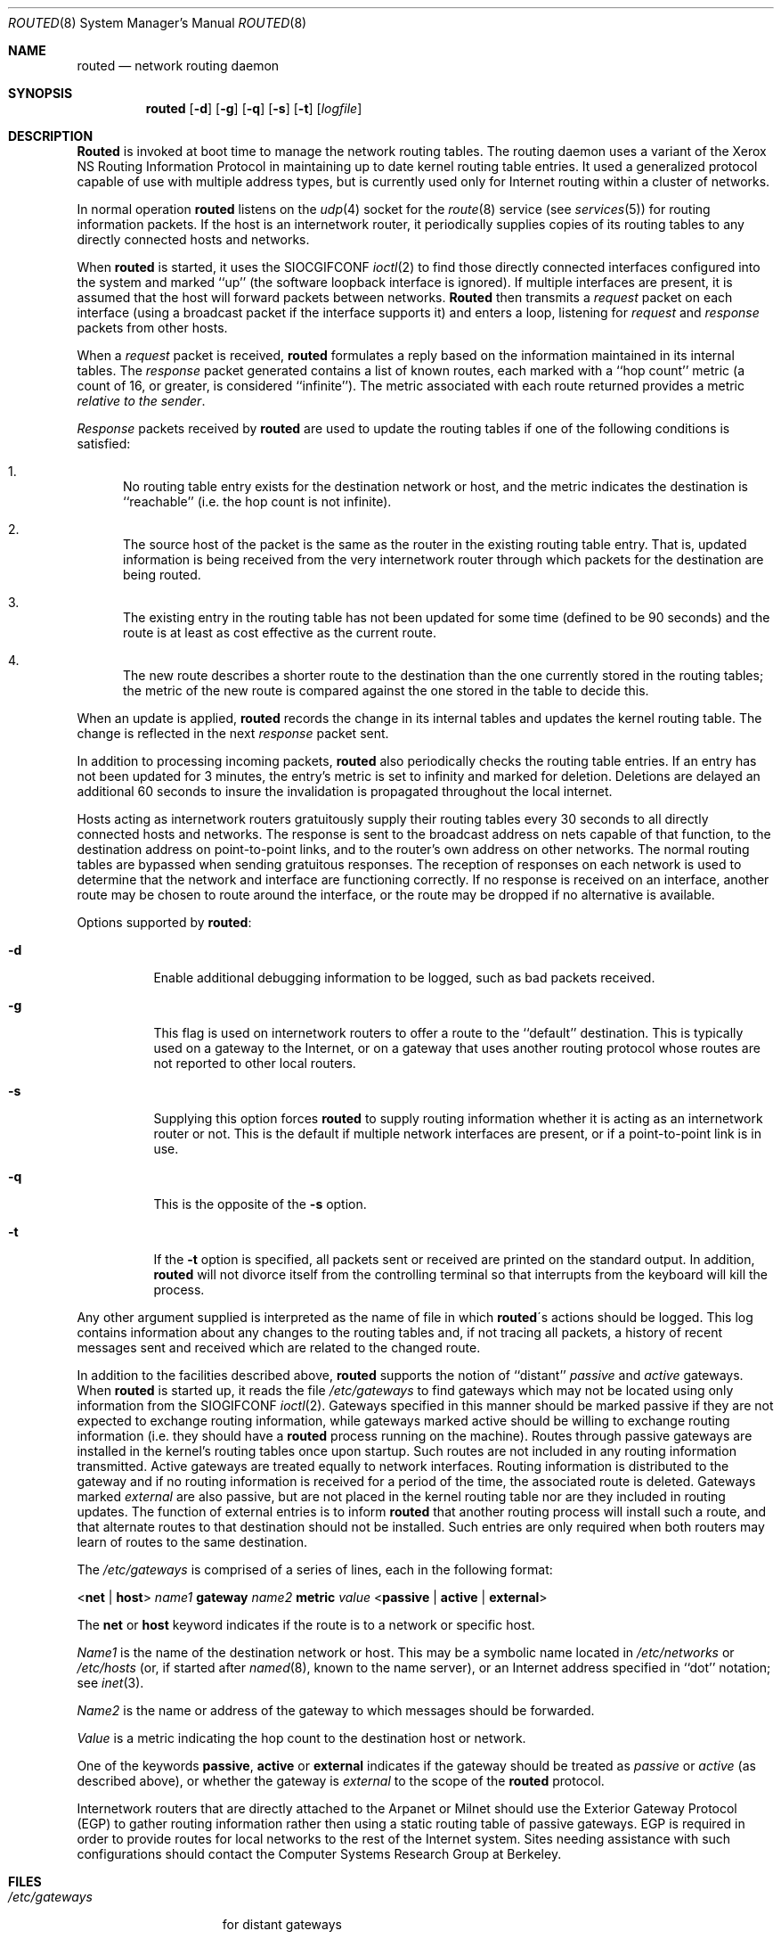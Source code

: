 .\" Copyright (c) 1983, 1991 The Regents of the University of California.
.\" All rights reserved.
.\"
.\" Redistribution and use in source and binary forms, with or without
.\" modification, are permitted provided that the following conditions
.\" are met:
.\" 1. Redistributions of source code must retain the above copyright
.\"    notice, this list of conditions and the following disclaimer.
.\" 2. Redistributions in binary form must reproduce the above copyright
.\"    notice, this list of conditions and the following disclaimer in the
.\"    documentation and/or other materials provided with the distribution.
.\" 3. All advertising materials mentioning features or use of this software
.\"    must display the following acknowledgement:
.\"	This product includes software developed by the University of
.\"	California, Berkeley and its contributors.
.\" 4. Neither the name of the University nor the names of its contributors
.\"    may be used to endorse or promote products derived from this software
.\"    without specific prior written permission.
.\"
.\" THIS SOFTWARE IS PROVIDED BY THE REGENTS AND CONTRIBUTORS ``AS IS'' AND
.\" ANY EXPRESS OR IMPLIED WARRANTIES, INCLUDING, BUT NOT LIMITED TO, THE
.\" IMPLIED WARRANTIES OF MERCHANTABILITY AND FITNESS FOR A PARTICULAR PURPOSE
.\" ARE DISCLAIMED.  IN NO EVENT SHALL THE REGENTS OR CONTRIBUTORS BE LIABLE
.\" FOR ANY DIRECT, INDIRECT, INCIDENTAL, SPECIAL, EXEMPLARY, OR CONSEQUENTIAL
.\" DAMAGES (INCLUDING, BUT NOT LIMITED TO, PROCUREMENT OF SUBSTITUTE GOODS
.\" OR SERVICES; LOSS OF USE, DATA, OR PROFITS; OR BUSINESS INTERRUPTION)
.\" HOWEVER CAUSED AND ON ANY THEORY OF LIABILITY, WHETHER IN CONTRACT, STRICT
.\" LIABILITY, OR TORT (INCLUDING NEGLIGENCE OR OTHERWISE) ARISING IN ANY WAY
.\" OUT OF THE USE OF THIS SOFTWARE, EVEN IF ADVISED OF THE POSSIBILITY OF
.\" SUCH DAMAGE.
.\"
.\"     @(#)routed.8	6.6 (Berkeley) 3/16/91
.\"
.Dd March 16, 1991
.Dt ROUTED 8
.Os BSD 4.2
.Sh NAME
.Nm routed
.Nd network routing daemon
.Sh SYNOPSIS
.Nm routed
.Op Fl d
.Op Fl g
.Op Fl q
.Op Fl s
.Op Fl t
.Op Ar logfile
.Sh DESCRIPTION
.Nm Routed
is invoked at boot time to manage the network routing tables.
The routing daemon uses a variant of the Xerox NS Routing
Information Protocol in maintaining up to date kernel routing
table entries.
It used a generalized protocol capable of use with multiple
address types, but is currently used only for Internet routing
within a cluster of networks.
.Pp
In normal operation
.Nm routed
listens on the
.Xr udp 4
socket for the
.Xr route 8
service (see
.Xr services 5 )
for routing information packets.  If the host is an
internetwork router, it periodically supplies copies
of its routing tables to any directly connected hosts
and networks.
.Pp
When
.Nm routed
is started, it uses the
.Dv SIOCGIFCONF
.Xr ioctl 2
to find those
directly connected interfaces configured into the
system and marked ``up'' (the software loopback interface
is ignored).  If multiple interfaces
are present, it is assumed that the host will forward packets
between networks.
.Nm Routed
then transmits a 
.Em request
packet on each interface (using a broadcast packet if
the interface supports it) and enters a loop, listening
for
.Em request
and
.Em response
packets from other hosts.
.Pp
When a
.Em request
packet is received, 
.Nm routed
formulates a reply based on the information maintained in its
internal tables.  The
.Em response
packet generated contains a list of known routes, each marked
with a ``hop count'' metric (a count of 16, or greater, is
considered ``infinite'').  The metric associated with each
route returned provides a metric
.Em relative to the sender .
.Pp
.Em Response
packets received by
.Nm routed
are used to update the routing tables if one of the following
conditions is satisfied:
.Bl -enum
.It
No routing table entry exists for the destination network
or host, and the metric indicates the destination is ``reachable''
(i.e. the hop count is not infinite).
.It
The source host of the packet is the same as the router in the
existing routing table entry.  That is, updated information is
being received from the very internetwork router through which
packets for the destination are being routed.
.It
The existing entry in the routing table has not been updated for
some time (defined to be 90 seconds) and the route is at least
as cost effective as the current route.
.It
The new route describes a shorter route to the destination than
the one currently stored in the routing tables; the metric of
the new route is compared against the one stored in the table
to decide this.
.El
.Pp
When an update is applied,
.Nm routed
records the change in its internal tables and updates the kernel
routing table.
The change is reflected in the next
.Em response
packet sent.
.Pp
In addition to processing incoming packets,
.Nm routed
also periodically checks the routing table entries.
If an entry has not been updated for 3 minutes, the entry's metric
is set to infinity and marked for deletion.  Deletions are delayed
an additional 60 seconds to insure the invalidation is propagated
throughout the local internet.
.Pp
Hosts acting as internetwork routers gratuitously supply their
routing tables every 30 seconds to all directly connected hosts
and networks.
The response is sent to the broadcast address on nets capable of that function,
to the destination address on point-to-point links, and to the router's
own address on other networks.
The normal routing tables are bypassed when sending gratuitous responses.
The reception of responses on each network is used to determine that the
network and interface are functioning correctly.
If no response is received on an interface, another route may be chosen
to route around the interface, or the route may be dropped if no alternative
is available.
.Pp
Options supported by
.Nm routed :
.Bl -tag -width Ds
.It Fl d
Enable additional debugging information to be logged,
such as bad packets received.
.It Fl g
This flag is used on internetwork routers to offer a route
to the ``default'' destination.
This is typically used on a gateway to the Internet,
or on a gateway that uses another routing protocol whose routes
are not reported to other local routers.
.It Fl s
Supplying this
option forces 
.Nm routed
to supply routing information whether it is acting as an internetwork
router or not.
This is the default if multiple network interfaces are present,
or if a point-to-point link is in use.
.It Fl q
This
is the opposite of the
.Fl s
option.
.It Fl t
If the
.Fl t
option is specified, all packets sent or received are
printed on the standard output.  In addition,
.Nm routed
will not divorce itself from the controlling terminal
so that interrupts from the keyboard will kill the process.
.El
.Pp
Any other argument supplied is interpreted as the name
of file in which 
.Nm routed Ns \'s
actions should be logged.  This log contains information
about any changes to the routing tables and, if not tracing all packets,
a history of recent messages sent and received which are related to
the changed route.
.Pp
In addition to the facilities described above, 
.Nm routed
supports the notion of ``distant''
.Em passive
and 
.Em active
gateways.  When 
.Nm routed
is started up, it reads the file
.Pa /etc/gateways
to find gateways which may not be located using
only information from the
.Dv SIOGIFCONF
.Xr ioctl 2 .
Gateways specified in this manner should be marked passive
if they are not expected to exchange routing information,
while gateways marked active
should be willing to exchange routing information (i.e.
they should have a
.Nm routed
process running on the machine).
Routes through passive gateways are installed in the
kernel's routing tables once upon startup.
Such routes are not included in
any routing information transmitted.
Active gateways are treated equally to network
interfaces.  Routing information is distributed
to the gateway and if no routing information is
received for a period of the time, the associated
route is deleted.
Gateways marked
.Em external
are also passive, but are not placed in the kernel
routing table nor are they included in routing updates.
The function of external entries is to inform
.Nm routed
that another routing process
will install such a route, and that alternate routes to that destination
should not be installed.
Such entries are only required when both routers may learn of routes
to the same destination.
.Pp
The 
.Pa /etc/gateways
is comprised of a series of lines, each in
the following format:
.Bd -ragged
.Pf < Cm net No \&|
.Cm host Ns >
.Ar name1
.Cm gateway
.Ar name2
.Cm metric
.Ar value
.Pf < Cm passive No \&|
.Cm active No \&|
.Cm external Ns >
.Ed
.Pp
The 
.Cm net
or
.Cm host
keyword indicates if the route is to a network or specific host.
.Pp
.Ar Name1
is the name of the destination network or host.  This may be a
symbolic name located in
.Pa /etc/networks
or
.Pa /etc/hosts
(or, if started after
.Xr named 8 ,
known to the name server), 
or an Internet address specified in ``dot'' notation; see
.Xr inet 3 .
.Pp
.Ar Name2
is the name or address of the gateway to which messages should
be forwarded.
.Pp
.Ar Value
is a metric indicating the hop count to the destination host
or network.
.Pp
One of the keywords
.Cm passive ,
.Cm active
or
.Cm external
indicates if the gateway should be treated as 
.Em passive
or
.Em active
(as described above),
or whether the gateway is
.Em external
to the scope of the
.Nm routed
protocol.
.Pp
Internetwork routers that are directly attached to the Arpanet or Milnet
should use the Exterior Gateway Protocol
.Pq Tn EGP
to gather routing information
rather then using a static routing table of passive gateways.
.Tn EGP
is required in order to provide routes for local networks to the rest
of the Internet system.
Sites needing assistance with such configurations
should contact the Computer Systems Research Group at Berkeley.
.Sh FILES
.Bl -tag -width /etc/gateways -compact
.It Pa /etc/gateways
for distant gateways
.El
.Sh SEE ALSO
.Xr udp 4 ,
.Xr icmp 4 ,
.Xr XNSrouted 8 ,
.Xr htable 8
.Rs
.%T Internet Transport Protocols
.%R XSIS 028112
.%Q Xerox System Integration Standard
.Re
.Sh BUGS
The kernel's routing tables may not correspond to those of
.Nm routed
when redirects change or add routes.
.Nm Routed
should note any redirects received by reading
the
.Tn ICMP
packets received via a raw socket.
.Pp
.Nm Routed
should incorporate other routing protocols,
such as Xerox
.Tn \&NS
.Pq Xr XNSrouted 8
and
.Tn EGP .
Using separate processes for each requires configuration options
to avoid redundant or competing routes.
.Pp
.Nm Routed
should listen to intelligent interfaces, such as an
.Tn IMP ,
to gather more information.
It does not always detect unidirectional failures in network interfaces
(e.g., when the output side fails).
.Sh HISTORY
The
.Nm
command appeared in
.Bx 4.2 .
